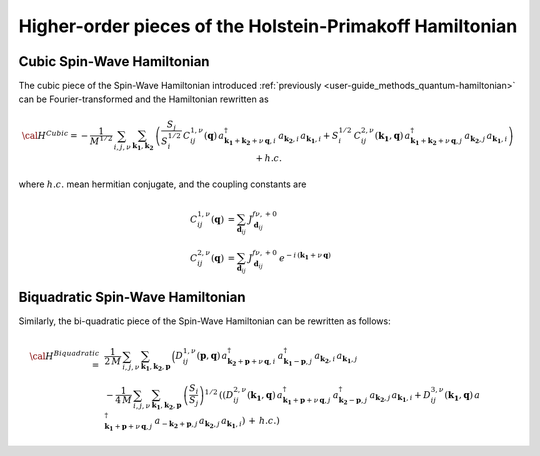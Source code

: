 .. _user-guide_methods_hp-higher:

*********************************************************
Higher-order pieces of the Holstein-Primakoff Hamiltonian
*********************************************************

.. dropdown:: Notation used on this page

  * .. include:: page-notations/quantum-operators.inc
  * .. include:: page-notations/bra-ket.inc

===========================
Cubic Spin-Wave Hamiltonian
===========================
The cubic piece of the Spin-Wave Hamiltonian introduced
:ref:`previously <user-guide_methods_quantum-hamiltonian>` can be Fourier-transformed
and the Hamiltonian rewritten as

.. math::
  {\cal H}^{Cubic}=-\frac{1}{M^{1/2}}\, \sum_{i, j,\nu}\,\sum_{\boldsymbol{k_1},\boldsymbol{k_2}}\,
  \left(
  \frac{S_j}{S_i^{1/2}}\, C_{ij}^{1,\nu}(\boldsymbol{q}) \,
  a_{\boldsymbol{k_1}+\boldsymbol{k_2}+\nu\,\boldsymbol{q},i}^\dagger
  \,a_{\boldsymbol{k_2},i}\,a_{\boldsymbol{k_1},i}
  +
  S_i^{1/2}\, C_{ij}^{2,\nu}(\boldsymbol{k_1},\boldsymbol{q}) \,
  a_{\boldsymbol{k_1}+\boldsymbol{k_2}+\nu\,\boldsymbol{q},j}^\dagger
  \,a_{\boldsymbol{k_2},j}\,a_{\boldsymbol{k_1},i}\right) + h.c.

where :math:`h.c.` mean hermitian conjugate, and the coupling constants are

.. math::
  C_{ij}^{1,\nu}(\boldsymbol{q})&=\sum_{\boldsymbol{d}_{ij}}\, J_{\boldsymbol{d}_{ij}}^{f\nu,+0}\\
  C_{ij}^{2,\nu}(\boldsymbol{q})&=\sum_{\boldsymbol{d}_{ij}}\, J_{\boldsymbol{d}_{ij}}^{f\nu,+0}\,
                                  e^{-i\,(\boldsymbol{k_1}+\nu\,\boldsymbol{q})}

==================================
Biquadratic Spin-Wave Hamiltonian
==================================
Similarly, the bi-quadratic piece of the Spin-Wave Hamiltonian can be rewritten as follows:

.. math::
  {\cal H}^{Biquadratic}\,=\,
  &\frac{1}{2\,M}\, \sum_{i, j,\nu}\,\sum_{\boldsymbol{k_1},\boldsymbol{k_2},\boldsymbol{p}}\,
  \Big( D_{ij}^{1,\nu}(\boldsymbol{p},\boldsymbol{q})\,
  a_{\boldsymbol{k_2}+\boldsymbol{p}+\nu\,\boldsymbol{q},i}^\dagger\,
  a_{\boldsymbol{k_1}-\boldsymbol{p},j}^\dagger\,
  a_{\boldsymbol{k_2},i}\,a_{\boldsymbol{k_1},j}\\
  &-\frac{1}{4\,M}\, \sum_{i, j,\nu}\,\sum_{\boldsymbol{k_1},\boldsymbol{k_2},\boldsymbol{p}}\,
  \left(\frac{S_i}{S_j}\right)^{1/2}\,
  \left(\left(D_{ij}^{2,\nu}(\boldsymbol{k_1},\boldsymbol{q})\,
  a_{\boldsymbol{k_1}+\boldsymbol{p}+\nu\,\boldsymbol{q},j}^\dagger
  \,a_{\boldsymbol{k_2}-\boldsymbol{p},j}^\dagger\,
  a_{\boldsymbol{k_2},j}\,a_{\boldsymbol{k_1},i}+
  D_{ij}^{3,\nu}(\boldsymbol{k_1},\boldsymbol{q})\,
  a_{\boldsymbol{k_1}+\boldsymbol{p}+\nu\,\boldsymbol{q},j}^\dagger
  \,a_{-\boldsymbol{k_2}+\boldsymbol{p},j}\,
  a_{\boldsymbol{k_2},j}\,a_{\boldsymbol{k_1},i}
  \right)\,+\,h.c.\right)

